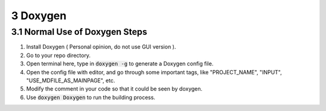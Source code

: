 =========
3 Doxygen
=========

3.1 Normal Use of Doxygen Steps
===============================

1. Install Doxygen ( Personal opinion, do not use GUI version ).
2. Go to your repo directory.
3. Open terminal here, type in :code:`doxygen -g` to generate a 
   Doxygen config file.
4. Open the config file with editor, and go through some important tags, 
   like "PROJECT_NAME", "INPUT", "USE_MDFILE_AS_MAINPAGE", etc.
5. Modify the comment in your code so that it could be seen by doxygen.
6. Use :code:`doxygen Doxygen` to run the building process.
